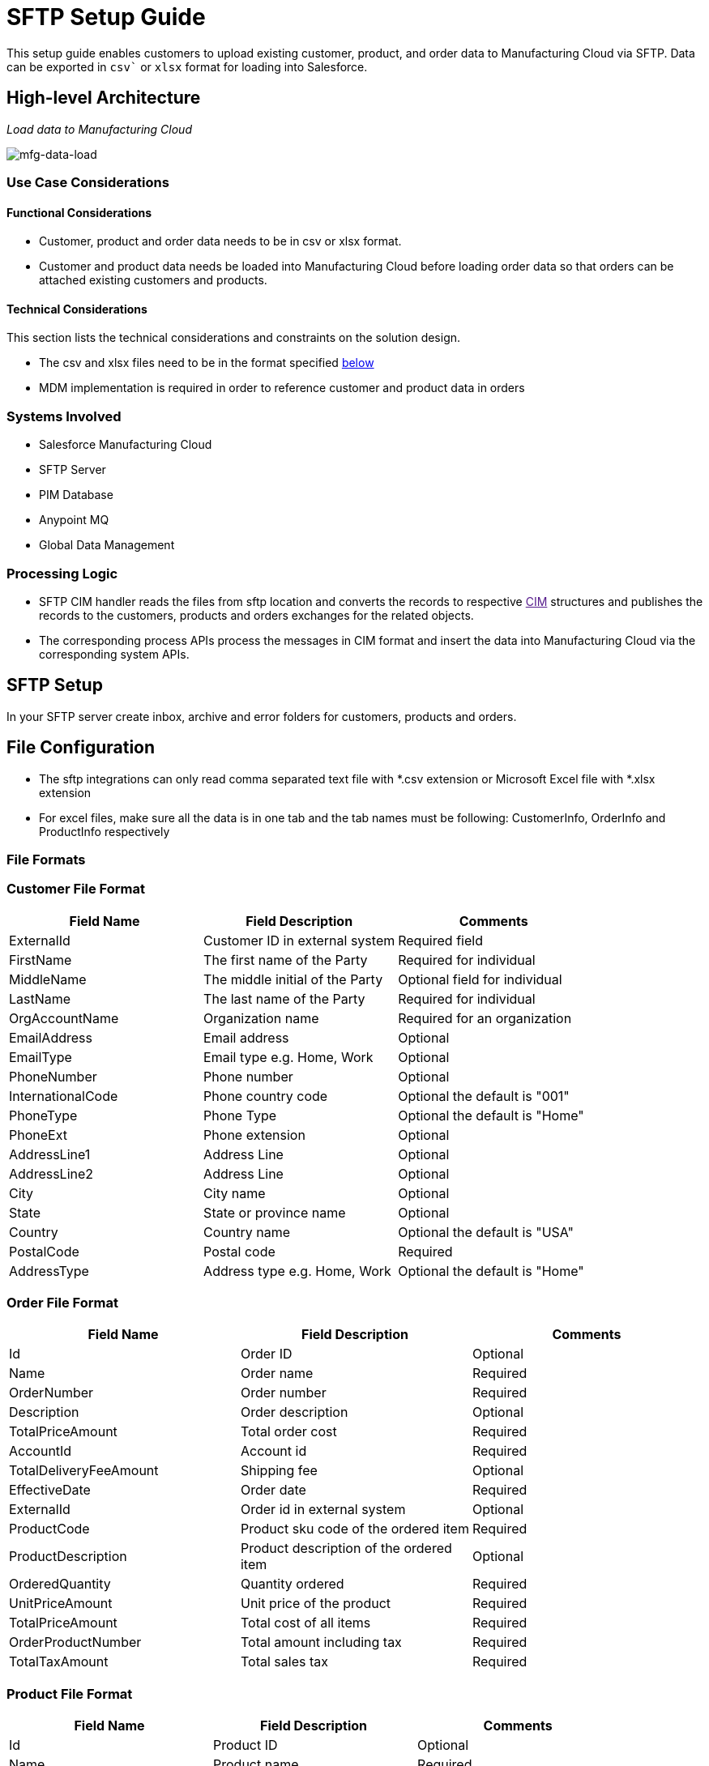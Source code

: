 = SFTP Setup Guide

This setup guide enables customers to upload existing customer, product, and order data to Manufacturing Cloud via SFTP. Data can be exported in `csv`` or `xlsx` format for loading into Salesforce.

== High-level Architecture

_Load data to Manufacturing Cloud_

image::https://www.mulesoft.com/ext/solutions/draft/images/mfg-data-load.png[mfg-data-load]

=== Use Case Considerations

==== Functional Considerations

* Customer, product and order data needs to be in csv or xlsx format.
* Customer and product data needs be loaded into Manufacturing Cloud before loading order data so that orders can be attached existing customers and products.

==== Technical Considerations

This section lists the technical considerations and constraints on the solution design.

* The csv and xlsx files need to be in the format specified <<file-formats,below>>
* MDM implementation is required in order to reference customer and product data in orders

=== Systems Involved

* Salesforce Manufacturing Cloud
* SFTP Server
* PIM Database
* Anypoint MQ
* Global Data Management

=== Processing Logic

* SFTP CIM handler reads the files from sftp location and converts the records to respective link:[CIM] structures and publishes the records to the customers, products and orders exchanges for the related objects.
* The corresponding process APIs process the messages in CIM format and insert the data into Manufacturing Cloud via the corresponding system APIs.

== SFTP Setup

In your SFTP server create inbox, archive and error folders for customers, products and orders.

== File Configuration

* The sftp integrations can only read comma separated text file with *.csv extension or Microsoft Excel file with *.xlsx extension
* For excel files, make sure all the data is in one tab and the tab names must be following: CustomerInfo, OrderInfo and ProductInfo respectively

=== File Formats

=== Customer File Format

|===
| Field Name | Field Description | Comments

| ExternalId
| Customer ID in external system
| Required field

| FirstName
| The first name of the Party
| Required for individual

| MiddleName
| The middle initial of the Party
| Optional field for individual

| LastName
| The last name of the Party
| Required for individual

| OrgAccountName
| Organization name
| Required for an organization

| EmailAddress
| Email address
| Optional

| EmailType
| Email type e.g. Home, Work
| Optional

| PhoneNumber
| Phone number
| Optional

| InternationalCode
| Phone country code
| Optional the default is "001"

| PhoneType
| Phone Type
| Optional the default is "Home"

| PhoneExt
| Phone extension
| Optional

| AddressLine1
| Address Line
| Optional

| AddressLine2
| Address Line
| Optional

| City
| City name
| Optional

| State
| State or province name
| Optional

| Country
| Country name
| Optional the default is "USA"

| PostalCode
| Postal code
| Required

| AddressType
| Address type e.g. Home, Work
| Optional the default is "Home"
|===

=== Order File Format

|===
| Field Name | Field Description | Comments

| Id
| Order ID
| Optional

| Name
| Order name
| Required

| OrderNumber
| Order number
| Required

| Description
| Order description
| Optional

| TotalPriceAmount
| Total order cost
| Required

| AccountId
| Account id
| Required

| TotalDeliveryFeeAmount
| Shipping fee
| Optional

| EffectiveDate
| Order date
| Required

| ExternalId
| Order id in external system
| Optional

| ProductCode
| Product sku code of the ordered item
| Required

| ProductDescription
| Product description of the ordered item
| Optional

| OrderedQuantity
| Quantity ordered
| Required

| UnitPriceAmount
| Unit price of the product
| Required

| TotalPriceAmount
| Total cost of all items
| Required

| OrderProductNumber
| Total amount including tax
| Required

| TotalTaxAmount
| Total sales tax
| Required
|===

=== Product File Format

|===
| Field Name | Field Description | Comments

| Id
| Product ID
| Optional

| Name
| Product name
| Required

| ProductCode
| Product sku code
| Required

| ProductCategory
| Product category
| Optional

| Description
| Product description
| Required

| ShortDescription
| Product short description
|

| LongDescription
| Product long description
|

| Status
| Product status e.g. Active
| Required

| ExternalId
| Product id in the external system
| Required

| Type
| Product type
| Required

| UnitListPrice
| Product unit price
| Required
|===

== See Also

* xref:prerequisites.adoc[Prerequisites]
* xref:index.adoc[MuleSoft Accelerator for Manufacturing]
